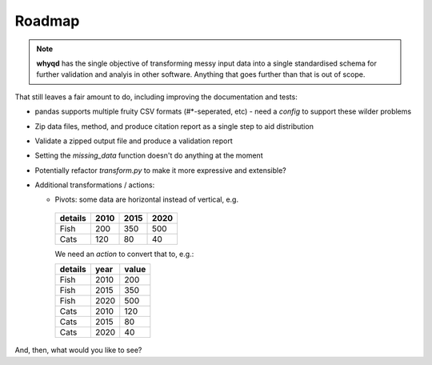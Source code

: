 Roadmap
=======

.. note:: **whyqd** has the single objective of transforming messy input data into a single standardised schema for further validation and analyis in other software. Anything that goes further than that is out of scope.

That still leaves a fair amount to do, including improving the documentation and tests:

* pandas supports multiple fruity CSV formats (#\*-seperated, etc) - need a `config` to support these wilder problems
* Zip data files, method, and produce citation report as a single step to aid distribution
* Validate a zipped output file and produce a validation report
* Setting the `missing_data` function doesn't do anything at the moment
* Potentially refactor `transform.py` to make it more expressive and extensible?
* Additional transformations / actions:

  * Pivots: some data are horizontal instead of vertical, e.g.

   =======  ====  ====  ====
   details  2010  2015  2020
   =======  ====  ====  ====
   Fish      200   350   500
   Cats      120    80    40
   =======  ====  ====  ====

   We need an `action` to convert that to, e.g.:

   =======  ====  =====
   details  year  value
   =======  ====  =====
   Fish     2010    200
   Fish     2015    350
   Fish     2020    500
   Cats     2010    120
   Cats     2015     80
   Cats     2020     40
   =======  ====  =====

And, then, what would you like to see?